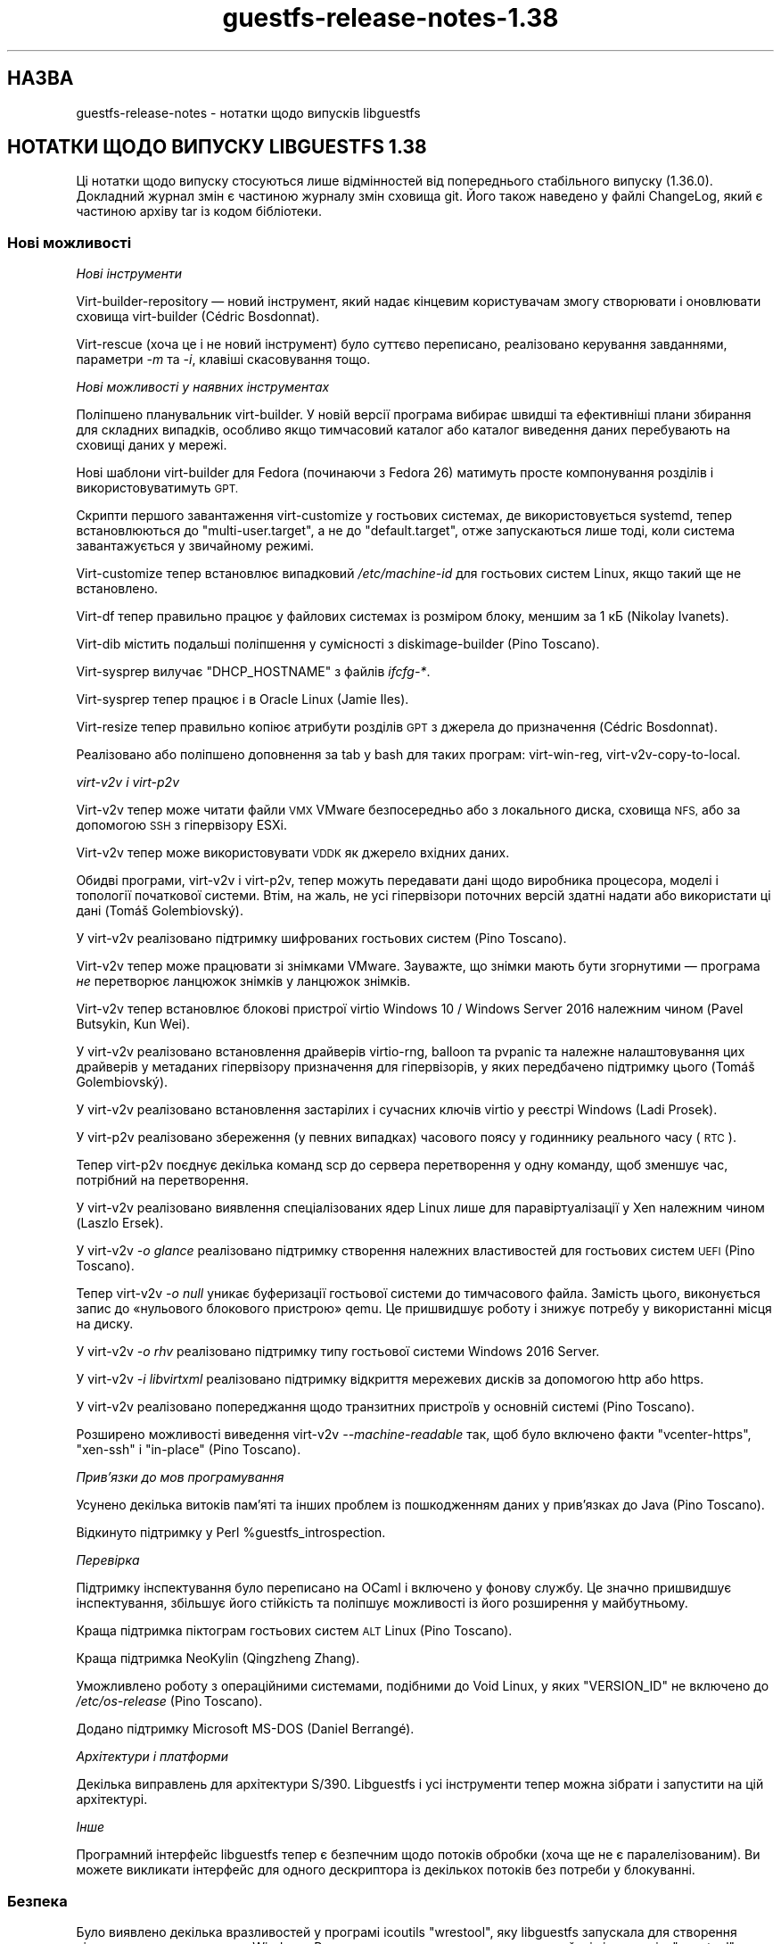 .\" Automatically generated by Podwrapper::Man 1.44.0 (Pod::Simple 3.40)
.\"
.\" Standard preamble:
.\" ========================================================================
.de Sp \" Vertical space (when we can't use .PP)
.if t .sp .5v
.if n .sp
..
.de Vb \" Begin verbatim text
.ft CW
.nf
.ne \\$1
..
.de Ve \" End verbatim text
.ft R
.fi
..
.\" Set up some character translations and predefined strings.  \*(-- will
.\" give an unbreakable dash, \*(PI will give pi, \*(L" will give a left
.\" double quote, and \*(R" will give a right double quote.  \*(C+ will
.\" give a nicer C++.  Capital omega is used to do unbreakable dashes and
.\" therefore won't be available.  \*(C` and \*(C' expand to `' in nroff,
.\" nothing in troff, for use with C<>.
.tr \(*W-
.ds C+ C\v'-.1v'\h'-1p'\s-2+\h'-1p'+\s0\v'.1v'\h'-1p'
.ie n \{\
.    ds -- \(*W-
.    ds PI pi
.    if (\n(.H=4u)&(1m=24u) .ds -- \(*W\h'-12u'\(*W\h'-12u'-\" diablo 10 pitch
.    if (\n(.H=4u)&(1m=20u) .ds -- \(*W\h'-12u'\(*W\h'-8u'-\"  diablo 12 pitch
.    ds L" ""
.    ds R" ""
.    ds C` ""
.    ds C' ""
'br\}
.el\{\
.    ds -- \|\(em\|
.    ds PI \(*p
.    ds L" ``
.    ds R" ''
.    ds C`
.    ds C'
'br\}
.\"
.\" Escape single quotes in literal strings from groff's Unicode transform.
.ie \n(.g .ds Aq \(aq
.el       .ds Aq '
.\"
.\" If the F register is >0, we'll generate index entries on stderr for
.\" titles (.TH), headers (.SH), subsections (.SS), items (.Ip), and index
.\" entries marked with X<> in POD.  Of course, you'll have to process the
.\" output yourself in some meaningful fashion.
.\"
.\" Avoid warning from groff about undefined register 'F'.
.de IX
..
.nr rF 0
.if \n(.g .if rF .nr rF 1
.if (\n(rF:(\n(.g==0)) \{\
.    if \nF \{\
.        de IX
.        tm Index:\\$1\t\\n%\t"\\$2"
..
.        if !\nF==2 \{\
.            nr % 0
.            nr F 2
.        \}
.    \}
.\}
.rr rF
.\" ========================================================================
.\"
.IX Title "guestfs-release-notes-1.38 1"
.TH guestfs-release-notes-1.38 1 "2021-01-05" "libguestfs-1.44.0" "Virtualization Support"
.\" For nroff, turn off justification.  Always turn off hyphenation; it makes
.\" way too many mistakes in technical documents.
.if n .ad l
.nh
.SH "НАЗВА"
.IX Header "НАЗВА"
guestfs-release-notes \- нотатки щодо випусків libguestfs
.SH "НОТАТКИ ЩОДО ВИПУСКУ LIBGUESTFS 1.38"
.IX Header "НОТАТКИ ЩОДО ВИПУСКУ LIBGUESTFS 1.38"
Ці нотатки щодо випуску стосуються лише відмінностей від попереднього
стабільного випуску (1.36.0). Докладний журнал змін є частиною журналу змін
сховища git. Його також наведено у файлі ChangeLog, який є частиною архіву
tar із кодом бібліотеки.
.SS "Нові можливості"
.IX Subsection "Нові можливості"
\fIНові інструменти\fR
.IX Subsection "Нові інструменти"
.PP
Virt-builder-repository — новий інструмент, який надає кінцевим користувачам
змогу створювати і оновлювати сховища virt-builder (Cédric Bosdonnat).
.PP
Virt-rescue (хоча це і не новий інструмент) було суттєво переписано,
реалізовано керування завданнями, параметри \fI\-m\fR та \fI\-i\fR, клавіші
скасовування тощо.
.PP
\fIНові можливості у наявних інструментах\fR
.IX Subsection "Нові можливості у наявних інструментах"
.PP
Поліпшено планувальник virt-builder. У новій версії програма вибирає швидші
та ефективніші плани збирання для складних випадків, особливо якщо
тимчасовий каталог або каталог виведення даних перебувають на сховищі даних
у мережі.
.PP
Нові шаблони virt-builder для Fedora (починаючи з Fedora 26) матимуть просте
компонування розділів і використовуватимуть \s-1GPT.\s0
.PP
Скрипти першого завантаження virt-customize у гостьових системах, де
використовується systemd, тепер встановлюються до \f(CW\*(C`multi\-user.target\*(C'\fR, а не
до \f(CW\*(C`default.target\*(C'\fR, отже запускаються лише тоді, коли система
завантажується у звичайному режимі.
.PP
Virt-customize тепер встановлює випадковий \fI/etc/machine\-id\fR для гостьових
систем Linux, якщо такий ще не встановлено.
.PP
Virt-df тепер правильно працює у файлових системах із розміром блоку, меншим
за 1 кБ (Nikolay Ivanets).
.PP
Virt-dib містить подальші поліпшення у сумісності з diskimage-builder (Pino
Toscano).
.PP
Virt-sysprep вилучає \f(CW\*(C`DHCP_HOSTNAME\*(C'\fR з файлів \fIifcfg\-*\fR.
.PP
Virt-sysprep тепер працює і в Oracle Linux (Jamie Iles).
.PP
Virt-resize тепер правильно копіює атрибути розділів \s-1GPT\s0 з джерела до
призначення (Cédric Bosdonnat).
.PP
Реалізовано або поліпшено доповнення за tab у bash для таких програм:
virt-win-reg, virt\-v2v\-copy\-to\-local.
.PP
\fIvirt\-v2v і virt\-p2v\fR
.IX Subsection "virt-v2v і virt-p2v"
.PP
Virt\-v2v тепер може читати файли \s-1VMX\s0 VMware безпосередньо або з локального
диска, сховища \s-1NFS,\s0 або за допомогою \s-1SSH\s0 з гіпервізору ESXi.
.PP
Virt\-v2v тепер може використовувати \s-1VDDK\s0 як джерело вхідних даних.
.PP
Обидві програми, virt\-v2v і virt\-p2v, тепер можуть передавати дані щодо
виробника процесора, моделі і топології початкової системи. Втім, на жаль,
не усі гіпервізори поточних версій здатні надати або використати ці дані
(Tomáš Golembiovský).
.PP
У virt\-v2v реалізовано підтримку шифрованих гостьових систем (Pino Toscano).
.PP
Virt\-v2v тепер може працювати зі знімками VMware. Зауважте, що знімки мають
бути згорнутими —  програма \fIне\fR перетворює ланцюжок знімків у ланцюжок
знімків.
.PP
Virt\-v2v тепер встановлює блокові пристрої virtio Windows 10 / Windows
Server 2016 належним чином  (Pavel Butsykin, Kun Wei).
.PP
У virt\-v2v реалізовано встановлення драйверів virtio-rng, balloon та pvpanic
та належне налаштовування цих драйверів у метаданих гіпервізору призначення
для гіпервізорів, у яких передбачено підтримку цього (Tomáš Golembiovský).
.PP
У virt\-v2v реалізовано встановлення застарілих і сучасних ключів virtio у
реєстрі Windows (Ladi Prosek).
.PP
У virt\-p2v реалізовано збереження (у певних випадках) часового поясу у
годиннику реального часу (\s-1RTC\s0).
.PP
Тепер virt\-p2v поєднує декілька команд scp до сервера перетворення у одну
команду, щоб зменшує час, потрібний на перетворення.
.PP
У virt\-v2v реалізовано виявлення спеціалізованих ядер Linux лише для
паравіртуалізації у Xen належним чином (Laszlo Ersek).
.PP
У virt\-v2v \fI\-o glance\fR реалізовано підтримку створення належних
властивостей для гостьових систем \s-1UEFI\s0 (Pino Toscano).
.PP
Тепер virt\-v2v \fI\-o null\fR уникає буферизації гостьової системи до
тимчасового файла. Замість цього, виконується запис до «нульового блокового
пристрою» qemu. Це пришвидшує роботу і знижує потребу у використанні місця
на диску.
.PP
У virt\-v2v \fI\-o rhv\fR реалізовано підтримку типу гостьової системи Windows
2016 Server.
.PP
У virt\-v2v \fI\-i libvirtxml\fR реалізовано підтримку відкриття мережевих дисків
за допомогою http або https.
.PP
У virt\-v2v реалізовано попереджання щодо транзитних пристроїв у основній
системі (Pino Toscano).
.PP
Розширено можливості виведення virt\-v2v \fI\-\-machine\-readable\fR так, щоб було
включено факти \f(CW\*(C`vcenter\-https\*(C'\fR, \f(CW\*(C`xen\-ssh\*(C'\fR і \f(CW\*(C`in\-place\*(C'\fR (Pino Toscano).
.PP
\fIПрив’язки до мов програмування\fR
.IX Subsection "Прив’язки до мов програмування"
.PP
Усунено декілька витоків пам'яті та інших проблем із пошкодженням даних у
прив'язках до Java (Pino Toscano).
.PP
Відкинуто підтримку у Perl \f(CW%guestfs_introspection\fR.
.PP
\fIПеревірка\fR
.IX Subsection "Перевірка"
.PP
Підтримку інспектування було переписано на OCaml і включено у фонову
службу. Це значно пришвидшує інспектування, збільшує його стійкість та
поліпшує можливості із його розширення у майбутньому.
.PP
Краща підтримка піктограм гостьових систем \s-1ALT\s0 Linux (Pino Toscano).
.PP
Краща підтримка NeoKylin (Qingzheng Zhang).
.PP
Уможливлено роботу з операційними системами, подібними до Void Linux, у яких
\&\f(CW\*(C`VERSION_ID\*(C'\fR не включено до \fI/etc/os\-release\fR (Pino Toscano).
.PP
Додано підтримку Microsoft MS-DOS (Daniel Berrangé).
.PP
\fIАрхітектури і платформи\fR
.IX Subsection "Архітектури і платформи"
.PP
Декілька виправлень для архітектури S/390. Libguestfs і усі інструменти
тепер можна зібрати і запустити на цій архітектурі.
.PP
\fIІнше\fR
.IX Subsection "Інше"
.PP
Програмний інтерфейс libguestfs тепер є безпечним щодо потоків обробки (хоча
ще не є паралелізованим). Ви можете викликати інтерфейс для одного
дескриптора із декількох потоків без потреби у блокуванні.
.SS "Безпека"
.IX Subsection "Безпека"
Було виявлено декілька вразливостей у програмі icoutils \f(CW\*(C`wrestool\*(C'\fR, яку
libguestfs запускала для створення піктограм гостьових систем
Windows. Рекомендуємо використовувати лише найсвіжішу версію \f(CW\*(C`wrestool\*(C'\fR.
.SS "\s-1API\s0"
.IX Subsection "API"
\fIНові програмні інтерфейси\fR
.IX Subsection "Нові програмні інтерфейси"
.ie n .IP """hivex_value_string""" 4
.el .IP "\f(CWhivex_value_string\fR" 4
.IX Item "hivex_value_string"
Замінює собою застарілий програмний інтерфейс \f(CW\*(C`hivex_value_utf8\*(C'\fR, виконуючи
ті самі завдання.
.ie n .IP """part_get_gpt_attributes""" 4
.el .IP "\f(CWpart_get_gpt_attributes\fR" 4
.IX Item "part_get_gpt_attributes"
.PD 0
.ie n .IP """part_set_gpt_attributes""" 4
.el .IP "\f(CWpart_set_gpt_attributes\fR" 4
.IX Item "part_set_gpt_attributes"
.PD
Читання і запис прапорців атрибутів розділів \s-1GPT\s0 (Cédric Bosdonnat).
.ie n .IP """part_resize""" 4
.el .IP "\f(CWpart_resize\fR" 4
.IX Item "part_resize"
Збільшення і зменшення наявного розділу (Nikos Skalkotos).
.ie n .IP """yara_destroy""" 4
.el .IP "\f(CWyara_destroy\fR" 4
.IX Item "yara_destroy"
.PD 0
.ie n .IP """yara_load""" 4
.el .IP "\f(CWyara_load\fR" 4
.IX Item "yara_load"
.ie n .IP """yara_scan""" 4
.el .IP "\f(CWyara_scan\fR" 4
.IX Item "yara_scan"
.PD
Підтримка рушія пошуку шкідливого програмного забезпечення Yara (Matteo
Cafasso).
.PP
\fIІнші зміни у програмному інтерфейсі\fR
.IX Subsection "Інші зміни у програмному інтерфейсі"
.PP
Програмні інтерфейси, реалізовані у фоновій службі, тепер можна писати на C
або OCaml.  Декілька програмних інтерфейсів було переписано на OCaml, хоча
ми і не плануємо переписувати цією мовою усі інтерфейси.
.PP
Тепер ви отримуватимете зрозуміле повідомлення про помилку, якщо спробуєте
додати забагато дисків до базової системи, замість доволі розпливчастого
повідомлення про помилку від qemu.
.PP
У деяких програмних інтерфейсах випадково можна було скористатися
\&\f(CW\*(C`/dev/urandom\*(C'\fR як «пристроєм» вхідних даних. Приклад:
\&\f(CW\*(C`g.copy_device_to_device("/dev/urandom", "/dev/sda")\*(C'\fR. Код було змінено
таким чином, щоб \fIне можна\fR було так робити.
.PP
Усі програмні інтерфейси для інспектування компакт\-дисків із засобом для
встановлення визнано застарілими. Для виконання цього завдання слід
використовувати libosinfo.
.SS "Зміни у збиранні"
.IX Subsection "Зміни у збиранні"
Для збирання libguestfs нової версії потрібен компілятор OCaml ≥
4.01. Параметр \f(CW\*(C`./configure \-\-disable\-ocaml\*(C'\fR лишається працездатним, але
використовується лише для вимикання прив'язок до мови OCaml.
.PP
Додано файл \f(CW\*(C`RELEASES\*(C'\fR зі списком дат усіх випусків libguestfs. Цей файл
слід оновлювати під час кожного випуску.
.PP
Було вилучено документацію, яку створює \f(CW\*(C`gtk\-doc\*(C'\fR. Тепер використання
\&\f(CW\*(C`./configure \-\-enable\-gtk\-doc\*(C'\fR не має жодних наслідків.
.PP
Для функції \s-1XDR\s0 та rpcgen тепер використовується libtirpc. Зауважте, що для
glibc вона вважається застарілою і у більшості дистрибутивів Linux ці
залежності викинуто, тому для більшості користувачів ця залежність буде
додатковою (Martin Kletzander).
.PP
Тепер для \fBcrypt\fR\|(3) використовується libxcrypt. Ця бібліотека є
обов'язковою, якщо використовується glibc ≥ 2.27.
.PP
Тепер для роботи потрібен \f(CW\*(C`ocaml\-hivex\*(C'\fR.
.PP
Тепер обов'язковою є libvirt ≥ 1.2.20.
.PP
Тепер для тестів, які слід запускати від імені користувача root, передбачено
нову ціль, \f(CW\*(C`make check\-root\*(C'\fR (аналогічно до \f(CW\*(C`make check\-slow\*(C'\fR).
.PP
Перевірка щодо часу \f(CW\*(C`./configure\*(C'\fR для \f(CW\*(C`_\|_attribute_\|_((cleanup))\*(C'\fR тепер
працює і у випадку крос\-компіляції (Yann E. Morin).
.PP
Файли \f(CW\*(C`AUTHORS\*(C'\fR і \f(CW\*(C`p2v/about\-authors.c\*(C'\fR тепер створюються із одного
джерела.
.PP
Можна використовувати і GnuPG v1, і v2.
.PP
Для визначення типового значення \f(CW\*(C`LIBGUESTFS_PATH\*(C'\fR може бути використано
\&\f(CW\*(C`./configure \-\-with\-guestfs\-path\*(C'\fR. Крім того, трохи змінено спосіб, у який
виконується пошук за шляхом,  для того, щоб виконати пошук усіх типів
базових систем у кожному з елементів шляху окремо (Pavel Butsykin).
.PP
Змінну \f(CW\*(C`GUESTFSD_EXT_CMD\*(C'\fR, яка використовувалася для позначення зовнішніх
команд у фоновій службі, вилучено. Її спочатку використовували для збирання
у \s-1SUSE,\s0 але там тепер вона не використовується.
.PP
Виведені дані \f(CW\*(C`./configure\*(C'\fR тепер візуально групуються за заголовками,
відповідними до виконуваної дії, що спрощує пошук потрібних даних (Pino
Toscano).
.PP
Залежності OCaml тепер створюються з одного скрипту, замість декількох трохи
різних фрагментів Makefile.
.PP
\&\f(CW\*(C`./configure \-\-with\-distro=ідентифікатор\*(C'\fR можна скористатися для
перевизначення автоматичного визначення дистрибутива Linux під час збирання
(Pino Toscano).
.PP
Реалізовано підтримку qemu ≥ 2.10 (яка не є обов'язковою). Це додає
обов'язкове блокування для дисків, libguestfs вимикає таке блокування за
певних обставин, коли відомо, що це є безпечним (Lars Seipel, Peter Krempa,
Daniel Berrangé, Pino Toscano, Fam Zheng, Yongkui Guo, Václav Kadlčík).
.SS "Внутрішня частина роботи програми"
.IX Subsection "Внутрішня частина роботи програми"
Найвикористовуваніший код пересунуто до підкаталогу \fIcommon/\fR, а спільний
код OCaml тепер зберігається у каталогах \fIcommon/ml*\fR (наприклад,
\&\fIcommon/visit\fR і \fIcommon/mlvisit\fR містять бібліотеку visitor мовами C та
OCaml, відповідно). Каталог \fImllib\fR вилучено і замінено каталогом
\&\fIcommon/mltools\fR.
.PP
Реалізовано невибагливу до ресурсів прив'язку OCaml для \s-1PCRE,\s0
див. \fIcommon/mlpcre\fR. Використання бібліотеки OCaml \f(CW\*(C`Str\*(C'\fR здебільшого
замінено на \s-1PCRE.\s0
.PP
Додано більше викликів до \f(CW\*(C`udev_settle\*(C'\fR для поліпшення стабільності коду
поділу на розділи (Dawid Zamirski).
.PP
Реалізовано запуск \f(CW\*(C`udev_settle\*(C'\fR з параметром \fI\-\-exit\-if\-exists\fR, який
пришвидшує виконання команди (Pavel Butsykin).
.PP
Реалізовано виявлення нових місць зберігання \fBmajor\fR\|(3), \fBminor\fR\|(3),
\&\fBmakedev\fR\|(3).
.PP
Дії тепер може бути визнано застарілими без пропозицій щодо заміни для
програмних інтерфейсів, подібних до \f(CW\*(C`guestfs_wait_ready\*(C'\fR, які слід просто
вилучити з коду клієнта.
.PP
Реалізовано використання обгортки \f(CW\*(C`set_nonblocking_flag\*(C'\fR gnulib замість
виклику \fBfcntl\fR\|(2) з \f(CW\*(C`O_NONBLOCK\*(C'\fR (Eric Blake).  Те саме для
\&\f(CW\*(C`set_cloexec_flag\*(C'\fR.
.PP
Усунено виток пам'яті у версії \s-1XFS\s0 \f(CW\*(C`guestfs_vfs_minimum_size\*(C'\fR (Pino
Toscano).
.PP
Перевірки valgrind тепер працюють для виконуваного файла virt\-p2v.
.PP
Тепер у коді і документації використовується одинарні лапки Unicode (\f(CW\*(C`‘’\*(C'\fR)
замість \f(CW\*(Aq\*(Aq\fR і \f(CW\`\*(Aq\fR. Те саме стосується \f(CW\*(C`’s\*(C'\fR замість \f(CW\*(C`\*(Aqs\*(C'\fR.
.PP
Функцію \f(CW\*(C`is_zero\*(C'\fR було реалізовано заново із суттєвим пришвидшенням (Eric
Blake).
.PP
У модулі безпосередньої обробки вилучено підтримку virtio-blk. Тепер єдиним
підтримуваним способом додавання дисків є virtio-scsi.
.PP
Рядковий параметр і повернуті типи засобу створення раціоналізовано так, щоб
було лише два типи (\f(CW\*(C`String\*(C'\fR, \f(CW\*(C`StringList\*(C'\fR) з багатьма підтипами,
наприклад \f(CW\*(C`FileIn\*(C'\fR став \f(CW\*(C`String (FileIn, ...)\*(C'\fR.
.PP
Тепер можна використовувати формати образу диска базово системи, відмінні
від простого (raw) (Pavel Butsykin).
.PP
Декілька поліпшень у автоматичному збиранні шаблонів Debian для virt-builder
(Pino Toscano). Уможливлено послідовну консоль для цих шаблонів (Florian
Klink).
.PP
У фоновій службі замість створення приватної копії lvm.conf і внесення змін
до неї (наприклад для фільтрів) створюється порожній файл, оскільки \s-1LVM\s0
розуміє, що означає «усе типове» (Alasdair Kergon, Zdenek Kabelac).
.PP
Модуль \f(CW\*(C`direct\*(C'\fR тепер може запускати запити \s-1QMP\s0 щодо виконуваного файла
\&\s-1QEMU,\s0 що розширює типи інформації, які можна виявляти. Крім того, код для
надсилання запитів до \s-1QEMU\s0 зроблено стійкішим для обробки декількох
паралельних запитів до різних версій \s-1QEMU.\s0
.PP
Прив'язки Augeas до OCaml зібрано у \fIcommon/mlaugeas\fR. Згідно з
довготерміновим планом їх має бути вилучено з метою використання
загальносистемного ocaml-augeas, коли він стане широкодоступним у
дистрибутивах (Pino Toscano).
.PP
Усі модулі OCaml (файли \f(CW\*(C`*.ml\*(C'\fR) тепер повинні мати файл інтерфейсу
(\f(CW\*(C`*.mli\*(C'\fR). Якщо ці модулі нічого не експортують, файл інтерфейсу буде
порожнім, окрім коментарів.
.PP
У коді використовуються певні особливості OCaml ≥ 4.01, зокрема заміна
«{ поле = поле }» на «{ поле }».
.PP
Інструмент virt-builder \f(CW\*(C`make\-template\*(C'\fR тепер використовує параметр
\&\f(CW\*(C`virt\-install \-\-transient\*(C'\fR, отже, тепер немає потреби у чищенні залишків
доменів після аварійного завершення роботи. Це також заощаджує запуски
kickstart та virt-install, зміни щодо чого внесено до git із довідковою
метою.
.PP
\&\fI/dev/shm\fR тепер створюється у базовій системі (Nicolas Hicher).
.PP
У докладному режимі на гостьових системах Fedora virt-customize тепер
використовує \f(CW\*(C`dnf \-\-verbose\*(C'\fR, що дає змогу отримати докладніші діагностичні
дані.
.PP
У класах введення і виведення virt\-v2v тепер міститься метод \f(CW\*(C`#precheck\*(C'\fR,
який використовується для виконання перевірки середовища до того, як буде
розпочато перетворення.
.PP
Virt\-p2v уможливлює діагностику miniexpect. Дані виводяться до stderr (у
virt\-p2v).
.PP
Перевірки щодо вільного місця virt\-v2v тепер є ліберальнішими, особливо для
невеликих гостьових систем (Pino Toscano).
.SS "Виправлені вади"
.IX Subsection "Виправлені вади"
.IP "https://bugzilla.redhat.com/1540535" 4
.IX Item "https://bugzilla.redhat.com/1540535"
Адреса прикладу «Перетворення з гіпервізору ESXi за допомогою \s-1SSH\s0 до
локальної libvirt» на сторінці підручника v2v була некоректною
.IP "https://bugzilla.redhat.com/1539395" 4
.IX Item "https://bugzilla.redhat.com/1539395"
Помилки сегментації virt-customize після оновлення до 1.37.35\-3
.IP "https://bugzilla.redhat.com/1536765" 4
.IX Item "https://bugzilla.redhat.com/1536765"
У прив'язках до Perl libguestfs можуть траплятися незначні витоки пам'яті,
якщо станеться помилка
.IP "https://bugzilla.redhat.com/1536763" 4
.IX Item "https://bugzilla.redhat.com/1536763"
У прив'язках libguestfs до Lua використовується \fBstrerror()\fR, що не є
безпечним щодо потоків виконання
.IP "https://bugzilla.redhat.com/1536603" 4
.IX Item "https://bugzilla.redhat.com/1536603"
На сторінці підручника не було згадано про використання «\-\-» при спробі
змінити поведінку при завершенні виконання у результаті помилки
.IP "https://bugzilla.redhat.com/1525241" 4
.IX Item "https://bugzilla.redhat.com/1525241"
virt-df показує нулі для файлових систем із розміром блоку =512
.IP "https://bugzilla.redhat.com/1519204" 4
.IX Item "https://bugzilla.redhat.com/1519204"
v2v should improve the result when convert a rhel7.4 guest with no available
kernels found in the bootloader
.IP "https://bugzilla.redhat.com/1518517" 4
.IX Item "https://bugzilla.redhat.com/1518517"
virt\-v2v fails with \*(L"unsupported configuration: shared access for disk 'sdb'
requires use of supported storage format\*(R"
.IP "https://bugzilla.redhat.com/1516094" 4
.IX Item "https://bugzilla.redhat.com/1516094"
Mere presence of \s-1QEMU\s0 file locking options breaks \s-1NBD\s0 (Block protocol 'nbd'
doesn't support the option 'locking')
.IP "https://bugzilla.redhat.com/1514756" 4
.IX Item "https://bugzilla.redhat.com/1514756"
\&./configure \-\-disable\-ocaml breaks building common/mlpcre which breaks
building daemon
.IP "https://bugzilla.redhat.com/1513884" 4
.IX Item "https://bugzilla.redhat.com/1513884"
[\s-1RFE\s0]Should update some vddk info in v2v man page
.IP "https://bugzilla.redhat.com/1508874" 4
.IX Item "https://bugzilla.redhat.com/1508874"
virt\-v2v: warning: ova disk has an unknown VMware controller type (20)
.IP "https://bugzilla.redhat.com/1506572" 4
.IX Item "https://bugzilla.redhat.com/1506572"
virt\-v2v '\-i ova' is not parsing the \s-1MAC\s0 address from the source \s-1OVF\s0
.IP "https://bugzilla.redhat.com/1506511" 4
.IX Item "https://bugzilla.redhat.com/1506511"
virt-builder fails to parse repo file if it has blank space after the
repository identifier
.IP "https://bugzilla.redhat.com/1503958" 4
.IX Item "https://bugzilla.redhat.com/1503958"
Failed to convert the rhel5 guest with kmod-xenpv installed from xen server
by virt\-v2v
.IP "https://bugzilla.redhat.com/1503497" 4
.IX Item "https://bugzilla.redhat.com/1503497"
qemu-kvm fails to open qcow2 files in read-only mode with qemu-kvm 1.5.3
.IP "https://bugzilla.redhat.com/1500673" 4
.IX Item "https://bugzilla.redhat.com/1500673"
Error info shows wrong sometimes when ssh to conversion server using
non-root user with sudo on p2v client
.IP "https://bugzilla.redhat.com/1500537" 4
.IX Item "https://bugzilla.redhat.com/1500537"
/dev/shm does not exist in the appliance environment
.IP "https://bugzilla.redhat.com/1497475" 4
.IX Item "https://bugzilla.redhat.com/1497475"
guestfish cannot list commands from interactive mode
.IP "https://bugzilla.redhat.com/1493048" 4
.IX Item "https://bugzilla.redhat.com/1493048"
Unbound constructor Hivex.OPEN_UNSAFE
.IP "https://bugzilla.redhat.com/1484957" 4
.IX Item "https://bugzilla.redhat.com/1484957"
bump debian images to use single-partition layout
.IP "https://bugzilla.redhat.com/1482737" 4
.IX Item "https://bugzilla.redhat.com/1482737"
virt-resize failed to expand swap partition for \s-1RHEL5.11\s0 guest image with
\&\*(L"parsing \s-1UUID\s0 failed\*(R"
.IP "https://bugzilla.redhat.com/1477623" 4
.IX Item "https://bugzilla.redhat.com/1477623"
Running file \s-1API\s0 on a special chardev may hang forever
.IP "https://bugzilla.redhat.com/1476081" 4
.IX Item "https://bugzilla.redhat.com/1476081"
inspect-os report error: could not parse integer in version number:
V7Update2
.IP "https://bugzilla.redhat.com/1472719" 4
.IX Item "https://bugzilla.redhat.com/1472719"
[\s-1RFE\s0]Add warning in process of v2v converting guest which has pci
passthrough device
.IP "https://bugzilla.redhat.com/1472208" 4
.IX Item "https://bugzilla.redhat.com/1472208"
virt\-v2v fails on opensuse 13.2 guest with error: statns: statns_stub: path
must start with a / character
.IP "https://bugzilla.redhat.com/1469655" 4
.IX Item "https://bugzilla.redhat.com/1469655"
Скрипти firstboot неправильно встановлюються у Fedora 26
.IP "https://bugzilla.redhat.com/1466563" 4
.IX Item "https://bugzilla.redhat.com/1466563"
Libguestfs should pass copyonread flag through to the libvirt \s-1XML\s0
.IP "https://bugzilla.redhat.com/1465665" 4
.IX Item "https://bugzilla.redhat.com/1465665"
1.36.x build failure: gtkdocize fails using newer autotools due to missing
\&\s-1GTK_DOC_CHECK\s0 in configure.ac
.IP "https://bugzilla.redhat.com/1460338" 4
.IX Item "https://bugzilla.redhat.com/1460338"
guestfs_shutdown повисає, якщо основний процес встановлює обробники сигналів
.IP "https://bugzilla.redhat.com/1459979" 4
.IX Item "https://bugzilla.redhat.com/1459979"
guestfs_add_domain_argv fails with readonly option when vdi/vhd disk is
attached to libvirt domain
.IP "https://bugzilla.redhat.com/1451665" 4
.IX Item "https://bugzilla.redhat.com/1451665"
\&\s-1RFE:\s0 Virt\-v2v не здатна перетворювати гостьові системи із зашифрованими
розділами
.IP "https://bugzilla.redhat.com/1450325" 4
.IX Item "https://bugzilla.redhat.com/1450325"
Потрібна документація до формату адреси параметрів \-a інструментів
.IP "https://bugzilla.redhat.com/1448739" 4
.IX Item "https://bugzilla.redhat.com/1448739"
\&\s-1RFE:\s0 Support multicore decompression for \s-1OVA\s0 files using pigz and pxz
.IP "https://bugzilla.redhat.com/1447202" 4
.IX Item "https://bugzilla.redhat.com/1447202"
Гостьова система Win 2016 описується як Win 10 після імпортування до \s-1RHEVM\s0
.IP "https://bugzilla.redhat.com/1441197" 4
.IX Item "https://bugzilla.redhat.com/1441197"
\&\s-1RFE:\s0 ability to convert VMware virtual machines via vmx
.IP "https://bugzilla.redhat.com/1438939" 4
.IX Item "https://bugzilla.redhat.com/1438939"
Будь ласка, викиньте або оновіть залежність від GnuPG (1.4.x)
.IP "https://bugzilla.redhat.com/1438794" 4
.IX Item "https://bugzilla.redhat.com/1438794"
[\s-1RFE\s0] Install Windows virtio-rng drivers on VMs imported
.IP "https://bugzilla.redhat.com/1433937" 4
.IX Item "https://bugzilla.redhat.com/1433937"
virt-inspector can't get icon info from altlinux-centaurus
.IP "https://bugzilla.redhat.com/1433577" 4
.IX Item "https://bugzilla.redhat.com/1433577"
policycoreutils setfiles >= 2.6 does .. nothing
.IP "https://bugzilla.redhat.com/1431579" 4
.IX Item "https://bugzilla.redhat.com/1431579"
Windows 8 \s-1UEFI\s0 from VMware to \s-1KVM\s0 fails to boot after conversion
.IP "https://bugzilla.redhat.com/1430680" 4
.IX Item "https://bugzilla.redhat.com/1430680"
There is error info about \*(L"No such file or directory\*(R" when convert a guest
from ova file by v2v
.IP "https://bugzilla.redhat.com/1430184" 4
.IX Item "https://bugzilla.redhat.com/1430184"
virt-dib should generate sha256 checksum instead of sha512
.IP "https://bugzilla.redhat.com/1429506" 4
.IX Item "https://bugzilla.redhat.com/1429506"
\&\s-1RFE: OVMF\s0 should be detected on conversion server to prevent failed
conversion
.IP "https://bugzilla.redhat.com/1429491" 4
.IX Item "https://bugzilla.redhat.com/1429491"
Should rename network name of rhv in virt\-v2v man page
.IP "https://bugzilla.redhat.com/1427529" 4
.IX Item "https://bugzilla.redhat.com/1427529"
virt-sysprep should remove \s-1DHCP_HOSTNAME\s0
.IP "https://bugzilla.redhat.com/1417306" 4
.IX Item "https://bugzilla.redhat.com/1417306"
\&\s-1QEMU\s0 image file locking (libguestfs)
.IP "https://bugzilla.redhat.com/1409024" 4
.IX Item "https://bugzilla.redhat.com/1409024"
[Debian] Missing db_dump abort inspection
.IP "https://bugzilla.redhat.com/1406906" 4
.IX Item "https://bugzilla.redhat.com/1406906"
Помилка сегментації при читанні пошкодженого шляху за допомогою прив'язок до
Python 3
.IP "https://bugzilla.redhat.com/1379289" 4
.IX Item "https://bugzilla.redhat.com/1379289"
\&\s-1RFE:\s0 virt\-p2v має підтримувати мнемонічні операції
.IP "https://bugzilla.redhat.com/1378022" 4
.IX Item "https://bugzilla.redhat.com/1378022"
There is virt\-v2v warning about <listen type='none'> during converting a
guest which has listen type='none' in \s-1XML\s0
.IP "https://bugzilla.redhat.com/1376547" 4
.IX Item "https://bugzilla.redhat.com/1376547"
qemu\-system\-s390x: \-device isa\-serial,chardev=charserial0,id=serial0:
\&'isa\-serial' is not a valid device model name
.IP "https://bugzilla.redhat.com/1374232" 4
.IX Item "https://bugzilla.redhat.com/1374232"
selinux relabel fails on \s-1RHEL 6.2\s0 guests with \*(L"libguestfs error:
selinux_relabel: : Success\*(R"
.IP "https://bugzilla.redhat.com/1367738" 4
.IX Item "https://bugzilla.redhat.com/1367738"
Missing bash completion scripts for: virt-diff guestunmount virt-copy-in
virt-copy-out virt-customize virt-get-kernel virt\-p2v\-make\-disk
virt\-p2v\-make\-kickstart virt-tar-in virt-tar-out virt\-v2v\-copy\-to\-local
virt-win-reg
.IP "https://bugzilla.redhat.com/1362649" 4
.IX Item "https://bugzilla.redhat.com/1362649"
\&\s-1RFE:\s0 virt-sysprep does not utilize libguestfs encryption support
.IP "https://bugzilla.redhat.com/1172425" 4
.IX Item "https://bugzilla.redhat.com/1172425"
[\s-1RFE\s0]virt\-v2v failed to convert VMware \s-1ESX VM\s0 with snapshot
.IP "https://bugzilla.redhat.com/1171654" 4
.IX Item "https://bugzilla.redhat.com/1171654"
Modify a file in virt-rescue with vi on some linux terminal such as yakuake,
can lead to abnormal display in virt-rescue shell
.IP "https://bugzilla.redhat.com/1167623" 4
.IX Item "https://bugzilla.redhat.com/1167623"
Remove \*(L"If reporting bugs, run virt\-v2v with debugging enabled ..\*(R" message
when running virt\-p2v
.IP "https://bugzilla.redhat.com/1152819" 4
.IX Item "https://bugzilla.redhat.com/1152819"
Can not end a running command in virt-rescue by press ^C or other keys, the
only way is to exit virt-rescue
.SH "ТАКОЖ ПЕРЕГЛЯНЬТЕ"
.IX Header "ТАКОЖ ПЕРЕГЛЯНЬТЕ"
\&\fBguestfs\-examples\fR\|(1), \fBguestfs\-faq\fR\|(1), \fBguestfs\-performance\fR\|(1),
\&\fBguestfs\-recipes\fR\|(1), \fBguestfs\-testing\fR\|(1), \fBguestfs\fR\|(3),
\&\fBguestfish\fR\|(1), http://libguestfs.org/
.SH "АВТОР"
.IX Header "АВТОР"
Richard W.M. Jones
.SH "АВТОРСЬКІ ПРАВА"
.IX Header "АВТОРСЬКІ ПРАВА"
Copyright (C) 2009\-2020 Red Hat Inc.
.SH "LICENSE"
.IX Header "LICENSE"
.SH "BUGS"
.IX Header "BUGS"
To get a list of bugs against libguestfs, use this link:
https://bugzilla.redhat.com/buglist.cgi?component=libguestfs&product=Virtualization+Tools
.PP
To report a new bug against libguestfs, use this link:
https://bugzilla.redhat.com/enter_bug.cgi?component=libguestfs&product=Virtualization+Tools
.PP
When reporting a bug, please supply:
.IP "\(bu" 4
The version of libguestfs.
.IP "\(bu" 4
Where you got libguestfs (eg. which Linux distro, compiled from source, etc)
.IP "\(bu" 4
Describe the bug accurately and give a way to reproduce it.
.IP "\(bu" 4
Run \fBlibguestfs\-test\-tool\fR\|(1) and paste the \fBcomplete, unedited\fR
output into the bug report.
